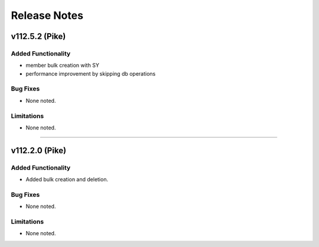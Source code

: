 .. index:: Release Notes

.. _Release Notes:

Release Notes
=============

v112.5.2 (Pike)
--------------

Added Functionality
```````````````````
* member bulk creation with SY
* performance improvement by skipping db operations


Bug Fixes
`````````
* None noted.


Limitations
```````````
* None noted.
`````````


v112.2.0 (Pike)
--------------

Added Functionality
```````````````````
* Added bulk creation and deletion.


Bug Fixes
`````````
* None noted.


Limitations
```````````
* None noted.
